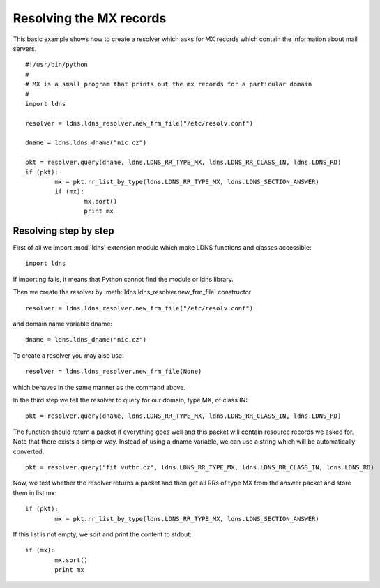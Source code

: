 Resolving the MX records
==============================

This basic example shows how to create a resolver which asks for MX records which contain the information about mail servers.

::

	#!/usr/bin/python
	#
	# MX is a small program that prints out the mx records for a particular domain
	#
	import ldns
	
	resolver = ldns.ldns_resolver.new_frm_file("/etc/resolv.conf")

	dname = ldns.ldns_dname("nic.cz")
	
	pkt = resolver.query(dname, ldns.LDNS_RR_TYPE_MX, ldns.LDNS_RR_CLASS_IN, ldns.LDNS_RD)
	if (pkt):
		mx = pkt.rr_list_by_type(ldns.LDNS_RR_TYPE_MX, ldns.LDNS_SECTION_ANSWER)
		if (mx):
			mx.sort()
			print mx

Resolving step by step
------------------------

First of all we import :mod:`ldns` extension module which make LDNS functions and classes accessible::

	import ldns

If importing fails, it means that Python cannot find the module or ldns library.

Then we create the resolver by :meth:`ldns.ldns_resolver.new_frm_file` constructor ::

	resolver = ldns.ldns_resolver.new_frm_file("/etc/resolv.conf")

and domain name variable dname::

	dname = ldns.ldns_dname("nic.cz")

To create a resolver you may also use::

	resolver = ldns.ldns_resolver.new_frm_file(None)

which behaves in the same manner as the command above.

In the third step we tell the resolver to query for our domain, type MX, of class IN::
	
	pkt = resolver.query(dname, ldns.LDNS_RR_TYPE_MX, ldns.LDNS_RR_CLASS_IN, ldns.LDNS_RD)

The function should return a packet if everything goes well and this packet will contain resource records we asked for. 
Note that there exists a simpler way. Instead of using a dname variable, we can use a string which will be automatically converted.
::

	pkt = resolver.query("fit.vutbr.cz", ldns.LDNS_RR_TYPE_MX, ldns.LDNS_RR_CLASS_IN, ldns.LDNS_RD)

Now, we test whether the resolver returns a packet and then get all RRs of type MX from the answer packet and store them in list mx::

	if (pkt):
		mx = pkt.rr_list_by_type(ldns.LDNS_RR_TYPE_MX, ldns.LDNS_SECTION_ANSWER)

If this list is not empty, we sort and print the content to stdout::

	if (mx):
		mx.sort()
		print mx

